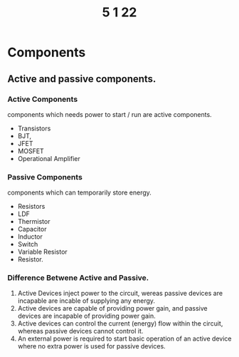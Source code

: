 #+TITLE: 5 1 22

* Components
** Active and passive components.
*** Active Components
  components which needs power to start / run are active components.
  - Transistors
  - BJT,
  - JFET
  - MOSFET
  - Operational Amplifier
*** Passive Components
components which can temporarily store energy.
- Resistors
- LDF
- Thermistor
- Capacitor
- Inductor
- Switch
- Variable Resistor
- Resistor.

*** Difference Betwene Active and Passive.
1) Active Devices inject power to the circuit, wereas passive devices are incapable are incable of supplying any energy.
2) Active devices are capable of providing power gain, and passive devices are incapable of providing power gain.
3) Active devices can control the current (energy) flow within the circuit, whereas passive devices cannot control it.
4) An external power is required to start basic operation of an active device where no extra power is used for passive devices.
